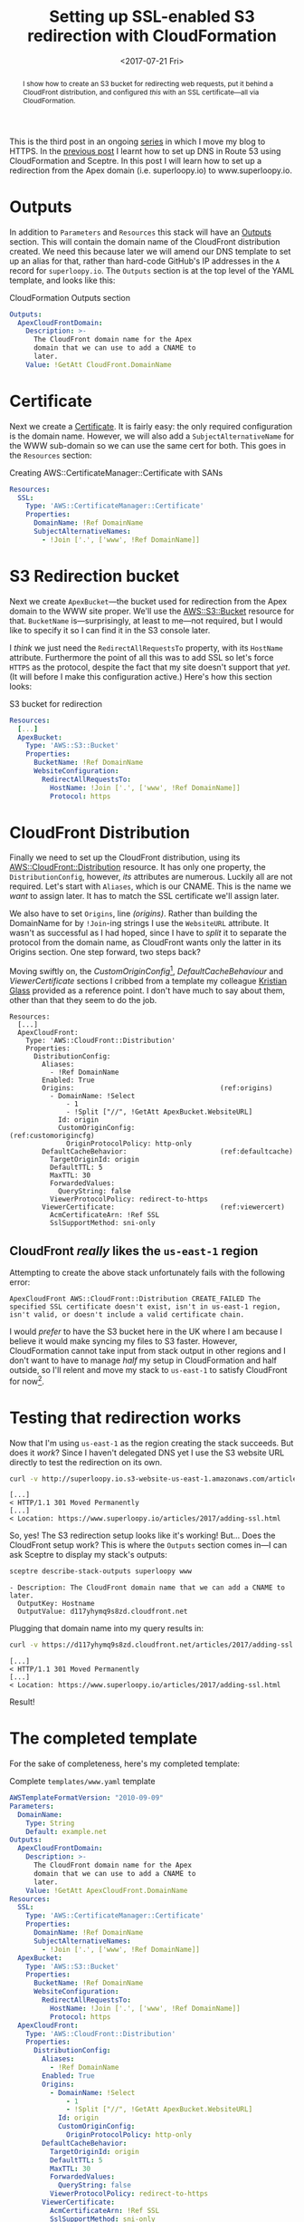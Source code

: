 #+title: Setting up SSL-enabled S3 redirection with CloudFormation
#+date: <2017-07-21 Fri>
#+begin_abstract
I show how to create an S3 bucket for redirecting web requests, put it
behind a CloudFront distribution, and configured /this/ with an SSL
certificate---all via CloudFormation.
#+end_abstract
#+category: CloudFormation
#+category: S3

This is the third post in an ongoing [[file:adding-ssl.org][series]] in which I move my blog to
HTTPS. In the [[file:route-53-cloudformation.org][previous post]] I learnt how to set up DNS in Route 53
using CloudFormation and Sceptre. In this post I will learn how to set
up a redirection from the Apex domain (i.e. superloopy.io) to
www.superloopy.io.

#+toc: headlines

* Outputs
  :PROPERTIES:
  :CUSTOM_ID: outputs
  :END:

In addition to ~Parameters~ and ~Resources~ this stack will have an
[[http://docs.aws.amazon.com/AWSCloudFormation/latest/UserGuide/outputs-section-structure.html][Outputs]] section. This will contain the domain name of the CloudFront
distribution created. We need this because later we will amend our DNS
template to set up an alias for that, rather than hard-code GitHub's
IP addresses in the =A= record for =superloopy.io=. The ~Outputs~ section is
at the top level of the YAML template, and looks like this:

#+caption: CloudFormation Outputs section
#+name: lst:outputs
#+BEGIN_SRC yaml
  Outputs:
    ApexCloudFrontDomain:
      Description: >-
        The CloudFront domain name for the Apex
        domain that we can use to add a CNAME to
        later.
      Value: !GetAtt CloudFront.DomainName
#+END_SRC

* Certificate
  :PROPERTIES:
  :CUSTOM_ID: certificate
  :END:

Next we create a [[http://docs.aws.amazon.com/AWSCloudFormation/latest/UserGuide/aws-resource-certificatemanager-certificate.html][Certificate]]. It is fairly easy: the only required
configuration is the domain name. However, we will also add a
~SubjectAlternativeName~ for the WWW sub-domain so we can use the same
cert for both. This goes in the ~Resources~ section:

#+caption: Creating AWS::CertificateManager::Certificate with SANs
#+name: lst:cert
#+BEGIN_SRC yaml
Resources:
  SSL:
    Type: 'AWS::CertificateManager::Certificate'
    Properties:
      DomainName: !Ref DomainName
      SubjectAlternativeNames:
        - !Join ['.', ['www', !Ref DomainName]]
#+END_SRC

* S3 Redirection bucket
  :PROPERTIES:
  :CUSTOM_ID: s3-redirection
  :END:

Next we create ~ApexBucket~---the bucket used for redirection from the
Apex domain to the WWW site proper. We'll use the [[http://docs.aws.amazon.com/AWSCloudFormation/latest/UserGuide/aws-properties-s3-bucket.html][AWS::S3::Bucket]]
resource for that. ~BucketName~ is---surprisingly, at least to me---not
required, but I would like to specify it so I can find it in the S3
console later.

I /think/ we just need the ~RedirectAllRequestsTo~ property, with its
~HostName~ attribute. Furthermore the point of all this was to add SSL
so let's force =HTTPS= as the protocol, despite the fact that my site
doesn't support that /yet/. (It will before I make this configuration
active.) Here's how this section looks:

#+caption: S3 bucket for redirection
#+name: lst:redirbucket
#+BEGIN_SRC yaml
Resources:
  [...]
  ApexBucket:
    Type: 'AWS::S3::Bucket'
    Properties:
      BucketName: !Ref DomainName
      WebsiteConfiguration:
        RedirectAllRequestsTo:
          HostName: !Join ['.', ['www', !Ref DomainName]]
          Protocol: https
#+END_SRC

* CloudFront Distribution
  :PROPERTIES:
  :CUSTOM_ID: cloudfront
  :END:

Finally we need to set up the CloudFront distribution, using its
[[http://docs.aws.amazon.com/AWSCloudFormation/latest/UserGuide/aws-properties-cloudfront-distributionconfig.html][AWS::CloudFront::Distribution]] resource. It has only one property, the
~DistributionConfig~, however, /its/ attributes are numerous. Luckily all
are not required. Let's start with ~Aliases~, which is our CNAME. This
is the name we /want/ to assign later. It has to match the SSL
certificate we'll assign later.

We also have to set ~Origins~, line [[(origins)]]. Rather than building the
DomainName for by ~!Join~-ing strings I use the ~WebsiteURL~ attribute. It
wasn't as successful as I had hoped, since I have to /split/ it to
separate the protocol from the domain name, as CloudFront wants only
the latter in its Origins section. One step forward, two steps back?

Moving swiftly on, the [[(customorigincfg)][CustomOriginConfig]][fn:1], [[(defaultcache)][DefaultCacheBehaviour]]
and [[(viewercert)][ViewerCertificate]] sections I cribbed from a template my colleague
[[http://doismellburning.co.uk][Kristian Glass]] provided as a reference point. I don't have much to say
about them, other than that they seem to do the job.

#+BEGIN_SRC yaml -n -r
  Resources:
    [...]
    ApexCloudFront:
      Type: 'AWS::CloudFront::Distribution'
      Properties:
        DistributionConfig:
          Aliases:
            - !Ref DomainName
          Enabled: True
          Origins:                                    (ref:origins)
            - DomainName: !Select
                - 1
                - !Split ["//", !GetAtt ApexBucket.WebsiteURL]
              Id: origin
              CustomOriginConfig:                     (ref:customorigincfg)
                OriginProtocolPolicy: http-only
          DefaultCacheBehavior:                       (ref:defaultcache)
            TargetOriginId: origin
            DefaultTTL: 5
            MaxTTL: 30
            ForwardedValues:
              QueryString: false
            ViewerProtocolPolicy: redirect-to-https
          ViewerCertificate:                          (ref:viewercert)
            AcmCertificateArn: !Ref SSL
            SslSupportMethod: sni-only
#+END_SRC

** CloudFront /really/ likes the =us-east-1= region
   :PROPERTIES:
   :CUSTOM_ID: cloudfront-like-us-east-1
   :END:

Attempting to create the above stack unfortunately fails with the
following error:

#+BEGIN_EXAMPLE
ApexCloudFront AWS::CloudFront::Distribution CREATE_FAILED The specified SSL certificate doesn't exist, isn't in us-east-1 region, isn't valid, or doesn't include a valid certificate chain.
#+END_EXAMPLE

I would /prefer/ to have the S3 bucket here in the UK where I am because
I believe it would make syncing my files to S3 faster. However,
CloudFormation cannot take input from stack output in other regions
and I don't want to have to manage /half/ my setup in CloudFormation and
half outside, so I'll relent and move my stack to =us-east-1= to satisfy
CloudFront for now[fn::Hopefully in the future CloudFront allows certs
made anywhere, and then I can re-create my stack in a region closer to
home.].

* Testing that redirection works
  :PROPERTIES:
  :CUSTOM_ID: testing-redirection
  :END:

Now that I'm using =us-east-1= as the region creating the stack
succeeds. But does it /work/? Since I haven't delegated DNS yet I use
the S3 website URL directly to test the redirection on its own.

#+BEGIN_SRC sh :results output :exports both :eval never-export
curl -v http://superloopy.io.s3-website-us-east-1.amazonaws.com/articles/2017/adding-ssl.html
#+END_SRC

#+RESULTS:
#+begin_example
[...]
< HTTP/1.1 301 Moved Permanently
[...]
< Location: https://www.superloopy.io/articles/2017/adding-ssl.html
#+end_example

So, yes! The S3 redirection setup looks like it's working! But... Does
the CloudFront setup work? This is where the ~Outputs~ section comes
in---I can ask Sceptre to display my stack's outputs:

#+BEGIN_SRC sh :results output :exports both :eval never-export
sceptre describe-stack-outputs superloopy www
#+END_SRC

#+RESULTS:
: - Description: The CloudFront domain name that we can add a CNAME to later.
:   OutputKey: Hostname
:   OutputValue: d117yhymq9s8zd.cloudfront.net

Plugging that domain name into my query results in:

#+BEGIN_SRC sh :results output :exports both :eval never-export
curl -v https://d117yhymq9s8zd.cloudfront.net/articles/2017/adding-ssl.html
#+END_SRC

#+RESULTS:
#+begin_example
[...]
< HTTP/1.1 301 Moved Permanently
[...]
< Location: https://www.superloopy.io/articles/2017/adding-ssl.html
#+end_example

Result!

* The completed template
  :PROPERTIES:
  :CUSTOM_ID: complete-template
  :END:

For the sake of completeness, here's my completed template:

#+caption: Complete =templates/www.yaml= template
#+name: lst:tpl-www
#+BEGIN_SRC yaml
  AWSTemplateFormatVersion: "2010-09-09"
  Parameters:
    DomainName:
      Type: String
      Default: example.net
  Outputs:
    ApexCloudFrontDomain:
      Description: >-
        The CloudFront domain name for the Apex
        domain that we can use to add a CNAME to
        later.
      Value: !GetAtt ApexCloudFront.DomainName
  Resources:
    SSL:
      Type: 'AWS::CertificateManager::Certificate'
      Properties:
        DomainName: !Ref DomainName
        SubjectAlternativeNames:
          - !Join ['.', ['www', !Ref DomainName]]
    ApexBucket:
      Type: 'AWS::S3::Bucket'
      Properties:
        BucketName: !Ref DomainName
        WebsiteConfiguration:
          RedirectAllRequestsTo:
            HostName: !Join ['.', ['www', !Ref DomainName]]
            Protocol: https
    ApexCloudFront:
      Type: 'AWS::CloudFront::Distribution'
      Properties:
        DistributionConfig:
          Aliases:
            - !Ref DomainName
          Enabled: True
          Origins:
            - DomainName: !Select
                - 1
                - !Split ["//", !GetAtt ApexBucket.WebsiteURL]
              Id: origin
              CustomOriginConfig:
                OriginProtocolPolicy: http-only
          DefaultCacheBehavior:
            TargetOriginId: origin
            DefaultTTL: 5
            MaxTTL: 30
            ForwardedValues:
              QueryString: false
            ViewerProtocolPolicy: redirect-to-https
          ViewerCertificate:
            AcmCertificateArn: !Ref SSL
            SslSupportMethod: sni-only
#+END_SRC

* Conclusion
  :PROPERTIES:
  :CUSTOM_ID: conclusion
  :END:

I am pretty happy with this setup. No doubt it will be useful when
moving all my sites to HTTPS over the next months.

* Footnotes

[fn:1] For a while I felt that I should be using an ~S3OriginConfig~
instead, but I didn't feel this was very well documented and I
couldn't manage to get that to work. A bit of reading implied that it
requires a [[http://docs.aws.amazon.com/AmazonCloudFront/latest/DeveloperGuide/private-content-restricting-access-to-s3.html][Origin Access Identity]] that cannot be created / added using
CloudFormation so I decided to just stick with the ~CustomOriginConfig~
instead. It's not like my S3 bucket's content is secret. I /also/ got
the impression that going that route means you don't get to benefit
from the "website hosting bucket" properties, which means no
~RedirectAllRequestsTo~ and no ~CustomErrorDocument~ and no ~IndexDocument~
properties.
